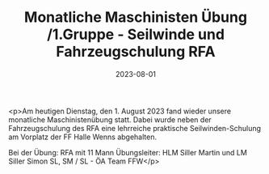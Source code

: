 #+TITLE: Monatliche Maschinisten Übung /1.Gruppe - Seilwinde und Fahrzeugschulung RFA
#+DATE: 2023-08-01
#+FACEBOOK_URL: https://facebook.com/ffwenns/posts/652455700250219

<p>Am heutigen Dienstag, den 1. August 2023 fand wieder unsere monatliche Maschinistenübung statt. Dabei wurde neben der Fahrzeugschulung des RFA eine lehrreiche praktische Seilwinden-Schulung am Vorplatz der FF Halle Wenns abgehalten. 

Bei der Übung:
RFA mit 11 Mann
Übungsleiter: HLM Siller Martin und LM Siller Simon
SL, SM / SL - ÖA Team FFW</p>
